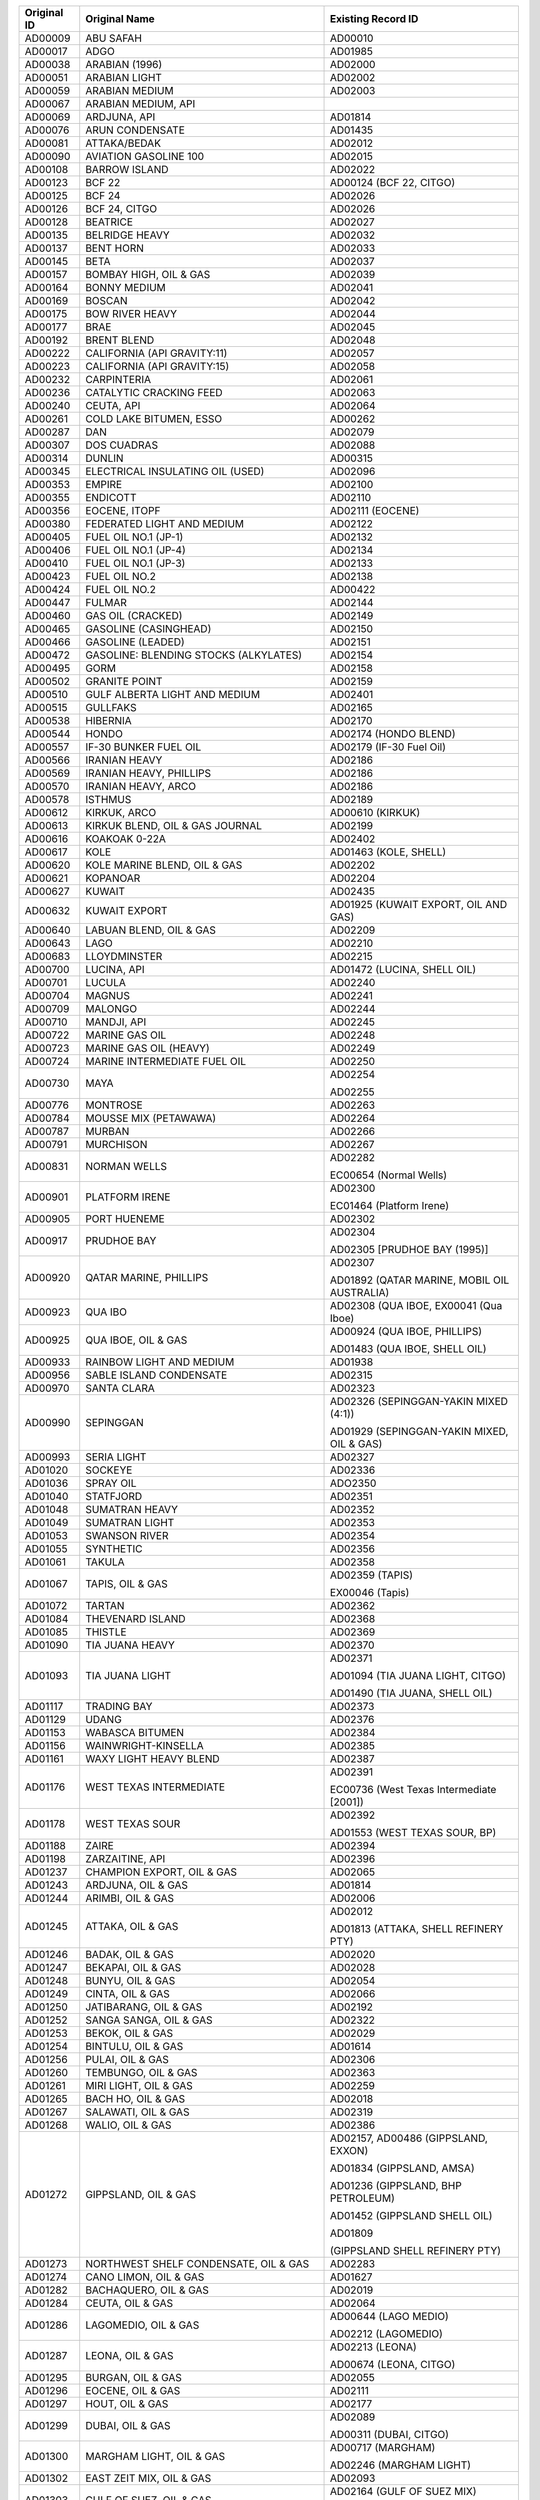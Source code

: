 ============  ==================================================  ====================
Original ID   Original Name                                       Existing Record ID  
============  ==================================================  ====================
AD00009       ABU SAFAH                                           AD00010

AD00017       ADGO                                                AD01985

AD00038       ARABIAN (1996)                                      AD02000

AD00051       ARABIAN LIGHT                                       AD02002

AD00059       ARABIAN MEDIUM                                      AD02003

AD00067       ARABIAN MEDIUM, API                                 

AD00069       ARDJUNA, API                                        AD01814

AD00076       ARUN CONDENSATE                                     AD01435

AD00081       ATTAKA/BEDAK                                        AD02012

AD00090       AVIATION GASOLINE 100                               AD02015

AD00108       BARROW ISLAND                                       AD02022

AD00123       BCF 22                                              AD00124 (BCF 22, CITGO)

AD00125       BCF 24                                              AD02026

AD00126       BCF 24, CITGO                                       AD02026

AD00128       BEATRICE                                            AD02027

AD00135       BELRIDGE HEAVY                                      AD02032

AD00137       BENT HORN                                           AD02033

AD00145       BETA                                                AD02037

AD00157       BOMBAY HIGH, OIL & GAS                              AD02039

AD00164       BONNY MEDIUM                                        AD02041

AD00169       BOSCAN                                              AD02042

AD00175       BOW RIVER HEAVY                                     AD02044

AD00177       BRAE                                                AD02045

AD00192       BRENT BLEND                                         AD02048

AD00222       CALIFORNIA (API GRAVITY:11)                         AD02057

AD00223       CALIFORNIA (API GRAVITY:15)                         AD02058

AD00232       CARPINTERIA                                         AD02061

AD00236       CATALYTIC CRACKING FEED                             AD02063

AD00240       CEUTA, API                                          AD02064

AD00261       COLD LAKE BITUMEN, ESSO                             AD00262

AD00287       DAN                                                 AD02079

AD00307       DOS CUADRAS                                         AD02088

AD00314       DUNLIN                                              AD00315

AD00345       ELECTRICAL INSULATING OIL (USED)                    AD02096

AD00353       EMPIRE                                              AD02100

AD00355       ENDICOTT                                            AD02110

AD00356       EOCENE, ITOPF                                       AD02111 (EOCENE)

AD00380       FEDERATED LIGHT AND MEDIUM                          AD02122

AD00405       FUEL OIL NO.1 (JP-1)                                AD02132

AD00406       FUEL OIL NO.1 (JP-4)                                AD02134

AD00410       FUEL OIL NO.1 (JP-3)                                AD02133

AD00423       FUEL OIL NO.2                                       AD02138

AD00424       FUEL OIL NO.2                                       AD00422

AD00447       FULMAR                                              AD02144

AD00460       GAS OIL (CRACKED)                                   AD02149

AD00465       GASOLINE (CASINGHEAD)                               AD02150

AD00466       GASOLINE (LEADED)                                   AD02151

AD00472       GASOLINE: BLENDING STOCKS (ALKYLATES)               AD02154

AD00495       GORM                                                AD02158

AD00502       GRANITE POINT                                       AD02159

AD00510       GULF ALBERTA LIGHT AND MEDIUM                       AD02401

AD00515       GULLFAKS                                            AD02165

AD00538       HIBERNIA                                            AD02170

AD00544       HONDO                                               AD02174 (HONDO BLEND)

AD00557       IF-30 BUNKER FUEL OIL                               AD02179 (IF-30 Fuel Oil)

AD00566       IRANIAN HEAVY                                       AD02186

AD00569       IRANIAN HEAVY, PHILLIPS                             AD02186

AD00570       IRANIAN HEAVY, ARCO                                 AD02186

AD00578       ISTHMUS                                             AD02189

AD00612       KIRKUK, ARCO                                        AD00610 (KIRKUK)

AD00613       KIRKUK BLEND,  OIL & GAS JOURNAL                    AD02199

AD00616       KOAKOAK 0-22A                                       AD02402

AD00617       KOLE                                                AD01463 (KOLE, SHELL)

AD00620       KOLE MARINE BLEND, OIL & GAS                        AD02202

AD00621       KOPANOAR                                            AD02204

AD00627       KUWAIT                                              AD02435

AD00632       KUWAIT EXPORT                                       AD01925 (KUWAIT EXPORT, OIL AND GAS)

AD00640       LABUAN BLEND, OIL & GAS                             AD02209

AD00643       LAGO                                                AD02210

AD00683       LLOYDMINSTER                                        AD02215

AD00700       LUCINA, API                                         AD01472 (LUCINA, SHELL OIL)

AD00701       LUCULA                                              AD02240

AD00704       MAGNUS                                              AD02241

AD00709       MALONGO                                             AD02244

AD00710       MANDJI, API                                         AD02245

AD00722       MARINE GAS OIL                                      AD02248

AD00723       MARINE GAS OIL (HEAVY)                              AD02249

AD00724       MARINE INTERMEDIATE FUEL OIL                        AD02250

AD00730       MAYA                                                AD02254

                                                                  AD02255

AD00776       MONTROSE                                            AD02263

AD00784       MOUSSE MIX (PETAWAWA)                               AD02264

AD00787       MURBAN                                              AD02266

AD00791       MURCHISON                                           AD02267

AD00831       NORMAN WELLS                                        AD02282

                                                                  EC00654 (Normal Wells)

AD00901       PLATFORM IRENE                                      AD02300

                                                                  EC01464 (Platform Irene)

AD00905       PORT HUENEME                                        AD02302

AD00917       PRUDHOE BAY                                         AD02304

                                                                  AD02305 [PRUDHOE BAY (1995)]

AD00920       QATAR MARINE, PHILLIPS                              AD02307

                                                                  AD01892 (QATAR MARINE, MOBIL OIL AUSTRALIA)

AD00923       QUA IBO                                             AD02308 (QUA IBOE, EX00041 (Qua Iboe)

AD00925       QUA IBOE, OIL & GAS                                 AD00924 (QUA IBOE, PHILLIPS)

                                                                  AD01483 (QUA IBOE, SHELL OIL)

AD00933       RAINBOW LIGHT AND MEDIUM                            AD01938

AD00956       SABLE ISLAND CONDENSATE                             AD02315

AD00970       SANTA CLARA                                         AD02323

AD00990       SEPINGGAN                                           AD02326 (SEPINGGAN-YAKIN MIXED (4:1))

                                                                  AD01929 (SEPINGGAN-YAKIN MIXED, OIL & GAS)

AD00993       SERIA LIGHT                                         AD02327

AD01020       SOCKEYE                                             AD02336

AD01036       SPRAY OIL                                           ADO2350

AD01040       STATFJORD                                           AD02351

AD01048       SUMATRAN HEAVY                                      AD02352

AD01049       SUMATRAN LIGHT                                      AD02353

AD01053       SWANSON RIVER                                       AD02354

AD01055       SYNTHETIC                                           AD02356

AD01061       TAKULA                                              AD02358

AD01067       TAPIS, OIL & GAS                                    AD02359 (TAPIS)

                                                                  EX00046 (Tapis)

AD01072       TARTAN                                              AD02362

AD01084       THEVENARD ISLAND                                    AD02368

AD01085       THISTLE                                             AD02369

AD01090       TIA JUANA HEAVY                                     AD02370

AD01093       TIA JUANA LIGHT                                     AD02371

                                                                  AD01094 (TIA JUANA LIGHT, CITGO)

                                                                  AD01490 (TIA JUANA, SHELL OIL)

AD01117       TRADING BAY                                         AD02373

AD01129       UDANG                                               AD02376

AD01153       WABASCA BITUMEN                                     AD02384

AD01156       WAINWRIGHT-KINSELLA                                 AD02385

AD01161       WAXY LIGHT HEAVY BLEND                              AD02387

AD01176       WEST TEXAS INTERMEDIATE                             AD02391

                                                                  EC00736 (West Texas Intermediate [2001])

AD01178       WEST TEXAS SOUR                                     AD02392

                                                                  AD01553 (WEST TEXAS SOUR, BP)

AD01188       ZAIRE                                               AD02394

AD01198       ZARZAITINE, API                                     AD02396

AD01237       CHAMPION EXPORT, OIL & GAS                          AD02065

AD01243       ARDJUNA, OIL & GAS                                  AD01814

AD01244       ARIMBI, OIL & GAS                                   AD02006

AD01245       ATTAKA, OIL & GAS                                   AD02012

                                                                  AD01813 (ATTAKA, SHELL REFINERY PTY)

AD01246       BADAK, OIL & GAS                                    AD02020

AD01247       BEKAPAI, OIL & GAS                                  AD02028

AD01248       BUNYU, OIL & GAS                                    AD02054

AD01249       CINTA, OIL & GAS                                    AD02066

AD01250       JATIBARANG, OIL & GAS                               AD02192

AD01252       SANGA SANGA, OIL & GAS                              AD02322

AD01253       BEKOK, OIL & GAS                                    AD02029

AD01254       BINTULU, OIL & GAS                                  AD01614

AD01256       PULAI, OIL & GAS                                    AD02306

AD01260       TEMBUNGO, OIL & GAS                                 AD02363

AD01261       MIRI LIGHT, OIL & GAS                               AD02259

AD01265       BACH HO, OIL & GAS                                  AD02018

AD01267       SALAWATI, OIL & GAS                                 AD02319

AD01268       WALIO, OIL & GAS                                    AD02386

AD01272       GIPPSLAND, OIL & GAS                                AD02157,  AD00486 (GIPPSLAND, EXXON)

                                                                  AD01834 (GIPPSLAND, AMSA)

                                                                  AD01236 (GIPPSLAND, BHP PETROLEUM)

                                                                  AD01452 (GIPPSLAND SHELL OIL)

                                                                  AD01809

                                                                  (GIPPSLAND SHELL REFINERY PTY)

AD01273       NORTHWEST SHELF CONDENSATE, OIL & GAS               AD02283

AD01274       CANO LIMON, OIL & GAS                               AD01627

AD01282       BACHAQUERO, OIL & GAS                               AD02019

AD01284       CEUTA, OIL & GAS                                    AD02064

AD01286       LAGOMEDIO, OIL & GAS                                AD00644 (LAGO MEDIO)

                                                                  AD02212 (LAGOMEDIO)

AD01287       LEONA, OIL & GAS                                    AD02213 (LEONA)

                                                                  AD00674 (LEONA, CITGO)

AD01295       BURGAN, OIL & GAS                                   AD02055

AD01296       EOCENE, OIL & GAS                                   AD02111

AD01297       HOUT, OIL & GAS                                     AD02177

AD01299       DUBAI, OIL & GAS                                    AD02089

                                                                  AD00311 (DUBAI, CITGO)

AD01300       MARGHAM LIGHT, OIL & GAS                            AD00717 (MARGHAM)

                                                                  AD02246 (MARGHAM LIGHT)

AD01302       EAST ZEIT MIX, OIL & GAS                            AD02093

AD01303       GULF OF SUEZ, OIL & GAS                             AD02164 (GULF OF SUEZ MIX)

                                                                  AD00513 (GULF OF SUEZ, PHILLIPS)

AD01304       ABOOZAR, OIL & GAS                                  AD01983

AD01306       DORROOD, OIL & GAS                                  AD02087

AD01307       FOROOZAN, OIL & GAS                                 AD02130

AD01308       IRANIAN LIGHT, OIL & GAS                            AD02187

AD01309       ROSTAM, OIL & GAS                                   AD02314

AD01310       SALMON, OIL & GAS                                   AD02320

AD01311       SIRRI, OIL & GAS                                    AD02333

AD01312       SOROOSH, OIL & GAS                                  AD02340

AD01313       BASRAH HEAVY, OIL & GAS                             AD02023 (BASRAH HEAVY)

AD01318       OMAN EXPORT, OIL & GAS                              AD02287

AD01320       QATAR MARINE, OIL & GAS                             AD02307

AD01324       ARABIAN MEDIUM, OIL & GAS                           AD02003

                                                                  AD00064 (ARABIAN MEDIUM, AMOCO)

                                                                  AD00066 (ARABIAN MEDIUM, CHEVRON)

                                                                  AD00062 (ARABIAN MEDIUM, EXXON)

                                                                  AD00063 (ARABIAN MEDIUM, PHILLIPS)

                                                                  AD01434 (ARABIAN MEDIUM, SHELL OIL)

                                                                  AD00065 (ARABIAN MEDIUM, STAR ENTERPRISE)

AD01325       MUBAREK, OIL & GAS                                  AD02265

AD01327       SOUEDIE, OIL & GAS                                  AD02341

AD01331       BREGA, OIL & GAS                                    AD02047

                                                                  AD00185 (BREGA, ARCO)

AD01333       ES SIDER, OIL & GAS                                 AD02112

AD01336       ZUEITINA, OIL & GAS                                 AD02397

AD01337       ASHTART, OIL & GAS                                  AD02007

AD01340       FEDERATED LIGHT AND MEDIUM, OIL & GAS               AD02122

AD01341       GULF ALBERTA, OIL & GAS                             AD02401

AD01344       WAINWRIGHT-KINSELLA, OIL & GAS                      AD02385

AD01349       HONDO BLEND, OIL & GAS                              AD02174

AD01350       HONDO MONTEREY, OIL & GAS                           AD02175

AD01351       HONDO SANDSTONE, OIL & GAS                          AD02176

AD01360       BEATRICE, OIL & GAS                                 AD02027

AD01362       BRAE, OIL & GAS                                     AD02045

AD01366       CORMORANT NORTH, OIL & GAS                          AD02073

AD01367       CORMORANT SOUTH, OIL & GAS                          AD02074

AD01371       KITTIWAKE, OIL & GAS                                AD02200

AD01383       DJENO BLEND, OIL & GAS                              AD02086

AD01385       LUCINA MARINE, OIL & GAS                            AD02403

AD01388       ESPOIR, OIL & GAS                                   AD02115

AD01397       KUMKOL, OIL & GAS                                   

AD01398       SIBERIAN LIGHT, OIL & GAS                           AD02332

AD01399       KUTUBU, OIL & GAS                                   AD02206

AD01400       SALADIN, OIL & GAS                                  AD02318

AD01402       HYDRA, OIL & GAS                                    AD02178

AD01404       SKUA, OIL & GAS                                     AD02335

AD01406       GRIFFIN, OIL & GAS                                  AD02163,  AD01420 (GRIFFIN, AMSA)

AD01526       BELINDA, MARITIME SAFETY AUTHORITY OF NEW ZEALAND   AD02408

AD01531       BEKAPAI,  MARITIME SAFETY AUTHORITY OF NEW ZEALAND  AD01898 (BEKOPAI, CALTEX)

AD01551       DUKHAN, OIL & GAS                                   AD02090

AD01558       CANADON                                             AD02059 (CANADON SECO)

                                                                  AD00226 (CANADON SEC, PHILLIPS)

AD01559       ESCALANTE, OIL & GAS                                AD02113

AD01570       BRENT BLEND 96                                      AD02048 (BRENT BLEND)

                                                                  EX00009 (Brent Blend)

AD01571       ARABIAN LIGHT 96                                    AD02002 (ARABIAN LIGHT)

                                                                  AD02572

AD01572       ENDICOTT 96                                         AD02110

                                                                  EC01952 (Endicott)

AD01576       LIVERPOOL BAY,  OIL & GAS JOURNAL                   AD02214

AD01582       ABOOZAR                                             AD01983

AD01583       ABU AL BU KHOOSH                                    AD01984

AD01584       ALASKA NORTH SLOPE (MIDDLE PIPELINE, 1996)          AD01987

AD01586       ALASKA NORTH SLOPE (NORTHERN PIPELINE, 1996)        AD01988

AD01587       ALASKA NORTH SLOPE (SOCSEX, 1996)                   AD01989

AD01588       ALASKA NORTH SLOPE (SOUTHERN PIPELINE, 1996)        AD01990

AD01589       ALBA (1996)                                         AD01991

                                                                  AD02549

AD01590       ALBERTA SWEET MIXED BLEND (PETAWAWA, 1996)          AD01993

AD01591       ALBERTA SWEET MIXED BLEND (REFERENCE #2, 1996)      AD00025

AD01592       ALBERTA SWEET MIXED BLEND (REFERENCE #3, 1996)      AD01995

AD01593       ALBERTA SWEET MIXED BLEND (REFERENCE #4, 1996)      EC00511

AD01594       ARIMBI                                              AD02006

AD01595       AMNA                                                AD01999

AD01596       ARDJUNA                                             AD01814 (ARDJUNA, SHELL REFINING PTY)

AD01597       ASHTART                                             AD02007

AD01598       ASPHALT CHARGED STOCK                               AD02008

AD01600       ATTAKA                                              AD02012

AD01601       BACH HO                                             AD02018

AD01603       BADAK                                               AD02020

AD01604       BAHRGANSAR/NOWRUZ                                   AD02021

AD01605       BASRAH HEAVY                                        AD02023

AD01606       BASRAH LIGHT                                        AD02024

AD01607       BASRAH MEDIUM                                       AD02025

AD01608       BEKAPAI                                             AD02028

AD01610       BEKOK                                               AD02029

AD01611       BELAYIM                                             AD02030

AD01613       BERRI                                               AD02035

AD01615       BOMBAY HIGH                                         AD02039

AD01616       BONNY LIGHT                                         AD02040

AD01619       BREGA                                               AD02047

AD01623       BUNYU                                               AD02054

AD01626       CANADON SECO                                        AD02059

AD01628       CEUTA                                               AD02064

AD01629       CHAMPION EXPORT                                     AD02065

AD01630       CINTA                                               AD02066

AD01631       COOPER BASIN                                        AD02072

AD01632       CORMORANT NORTH                                     AD02073

AD01633       CORMORANT SOUTH                                     AD02074

AD01635       DAI HUNG                                            AD02078

                                                                  AD01266 (DIA HUNG, OIL AND GAS)

AD01636       DANISH NORTH SEA                                    AD02080

AD01637       DIESEL FUEL OIL (ALASKA)                            AD02081

AD01638       DORROOD                                             AD02087

AD01639       DJENO BLEND                                         AD02086

AD01640       DUBAI                                               AD02089

AD01641       DUKHAN                                              AD02090

AD01643       EAST ZEIT MIX                                       AD02093

AD01644       EMERALD                                             AD02099

AD01645       EOCENE                                              AD02111

AD01646       ES SIDER                                            AD02112

AD01647       ESCALANTE                                           AD02113

AD01648       ESCRAVOS                                            AD02114

AD01649       ESPOIR                                              AD02115

AD01650       EUGENE ISLAND BLOCK 32                              AD02116

AD01651       EUGENE ISLAND BLOCK 43                              AD02117

AD01656       FORCADOS BLEND                                      AD02129

AD01657       FOROOZAN                                            AD02130

AD01658       FORTIES BLEND                                       AD02131

                                                                  EX00018 (Forties Blend)

AD01659       FUEL OIL NO.1 (JET B, ALASKA)                       AD01765

AD01661       GALEOTA MIX                                         AD02145

AD01662       GAMBA                                               AD02146

AD01663       GIPPSLAND                                           AD02157

AD01664       GREEN CANYON BLOCK 65                               AD02162

AD01665       GREEN CANYON BLOCK 109                              AD02160

AD01666       GRIFFIN                                             AD02163

                                                                  AD01420 (GRIFFIN, AMSA)

AD01667       GULF OF SUEZ                                        AD02164

AD01668       HANDIL                                              AD02166

AD01669       HIBERNIA (EPA 86)                                   AD02171

AD01670       HIGH VISCOSITY FUEL OIL                             AD02172

AD01671       HONDO BLEND                                         AD02174

AD01672       HONDO MONTEREY                                      AD02175

AD01673       HONDO SANSTONE                                      AD02176

AD01674       HOUT                                                AD02177

AD01675       HYDRA                                               AD02178

AD01677       IFO 300                                             AD02428

AD01678       IRANIAN LIGHT                                       AD02187

AD01679       JATIBARANG                                          AD02192

AD01680       KHALDA                                              AD02197

AD01681       KITTIWAKE                                           AD02200

AD01682       KOLE MARINE BLEND                                   AD02202

AD01683       KOMINEFT                                            AD02203

AD01684       KUMKOL                                              

AD01685       KUTUBU                                              AD02206

AD01686       LABUAN BLEND                                        AD02209

AD01687       LEONA                                               AD02213

AD01688       LORETO                                              AD02216

AD01689       LOUISIANA                                           AD02217

AD01691       LOW SULFUR WAXY RESIDUUM                            AD02219

AD01692       LUCINA MARINE                                       AD02403

AD01693       MAIN PASS BLOCK 37                                  AD02243

AD01694       MAIN PASS BLOCK 306                                 AD02242

AD01695       MANDJI                                              AD02245

AD01696       MARGHAM LIGHT                                       AD02246

AD01697       MARS BLEND                                          AD02251

AD01698       MEDANITO                                            AD02256

                                                                  AD01557 (MEDANITO, OIL & GAS)

AD01699       MEREY                                               AD02257

AD01700       MIRI LIGHT                                          AD02259

AD01701       MISSISSIPPI CANYON BLOCK 194                        AD02260

AD01702       MUBAREK                                             AD02265

AD01703       OLMECA                                              AD01907 (OLMECA, OIL & GAS)

AD01704       OMAN EXPORT                                         AD02287

AD01709       POINT ARGUELLO COMINGLED                            AD02284

AD01710       POINT ARGUELLO HEAVY                                AD02286

AD01711       POINT ARGUELLO LIGHT                                AD02301

AD01713       PRUDHOE BAY (1995)                                  AD02305

AD01714       PULAI                                               AD02306

AD01715       QATAR MARINE                                        AD02307

AD01716       QUA IBOE                                            AD02308

AD01718       RINCON DE LOS SAUCES                                AD02312

                                                                  AD01556 (RINCON DE LOS SAUCES, OIL & GAS)

AD01719       ROSTAM                                              AD02314

AD01720       SAHARAN BLEND                                       AD01930 (SAHARAN BLEND, OIL & GAS)

AD01721       SALADIN                                             AD02318

AD01722       SALAWATI                                            AD02319

AD01723       SALMON                                              AD02320

AD01725       SANGA SANGA                                         AD02322

AD01727       SEPINGGAN-YAKIN MIXED (4:1)                         AD02326

                                                                  AD01929 (SEPINGGAN-YAKIN MIXED, OIL & GAS)

AD01728       SHARJAH CONDENSATE                                  AD02328

AD01729       SHENGLI                                             AD02329

AD01730       SHIP SHOAL BLOCK 239                                AD02330

AD01731       SHIP SHOAL BLOCK 269                                AD02331

AD01733       SIRRI                                               AD02333

AD01735       SKUA                                                AD02335

AD01736       SOROOSH                                             AD02340

AD01737       SOUEDIE                                             AD02341

AD01738       SOUTH PASS BLOCK 60                                 AD02344

AD01740       SOUTH PASS BLOCK 93                                 AD01739

AD01741       SOUTH TIMBALIER BLOCK 130                           AD02347

AD01742       SOYO BLEND                                          AD02349

AD01743       TAPIS                                               AD02359

AD01744       TAPIS BLEND                                         AD02360

AD01745       TEMBUNGO                                            AD02363

AD01747       TERRA NOVA (1994)                                   AD02365

AD01750       WALIO                                               AD02386

AD01751       WEST DELTA BLOCK 30                                 AD02388

AD01752       WEST DELTA BLOCK 97                                 AD02389

AD01753       ZAKUM                                               AD02395

AD01754       ZARZITINE                                           AD02396

AD01755       ZUEITINA                                            AD02397

AD01756       ZULUF/MARJAN                                        AD02398

AD01759       ALASKA NORTH SLOPE (MIDDLE PIPELINE, 1997)          AD01987

AD01760       ALASKA NORTH SLOPE (NORTHERN PIPELINE, 1997)        AD01988

AD01807       BARROW ISLAND, SHELL REFINING PTY                   AD02022

                                                                  AD01269 (BARROW ISLAND, OIL & GAS)

AD01808       COSSACK, SHELL REFINING PTY                         AD02076

AD01821       KUTUBU, SHELL REFINING PTY                          AD02206

                                                                  AD01464 (KUTUBU, SHELL OIL)

AD01825       JABIRU, AMSA                                        AD01232

AD01901       SEPINGGAN-YAKIN, OIL & GAS                          AD01929

AD01905       ISTHMUS, OIL & GAS                                  AD02189

AD01908       LORETO, OIL & GAS                                   AD02216

AD01909       GALEOTA MIX, OIL & GAS                              AD02145

AD01910       BCF 24, OIL & GAS                                   AD02026

AD01914       TIA JUANA LIGHT, OIL & GAS                          AD02371

AD01915       TIA JUANA HEAVY, OIL & GAS                          AD02370

AD01918       ZAKUM, OIL & GAS                                    AD02395

AD01919       KHAFJI, OIL & GAS                                   AD01537

AD01920       BAHRGANSAR, OIL & GAS                               AD02021

AD01921       IRANIAN HEAVY, OIL & GAS                            AD02186

AD01923       BASRAH MEDIUM, OIL & GAS                            AD02025

AD01926       ARABIAN HEAVY, OIL & GAS                            AD00046

AD01931       ZARZAITINE, OIL & GAS                               AD02396

AD01932       AMNA, OIL & GAS                                     AD01999

AD01934       SARIR, OIL & GAS                                    AD01726

AD01936       BOW RIVER, OIL & GAS                                AD00174

AD01940       KUPARUK, OIL & GAS                                  AD00625

AD01941       WEST SAK, OIL & GAS                                 AD02390

AD01942       DAN, OIL & GAS                                      AD02079

AD01943       GORM, OIL & GAS                                     AD02158

AD01948       AUK, OIL & GAS                                      AD00082

AD01949       BERYL, OIL & GAS                                    AD00143

AD01951       BUCHAN, OIL & GAS                                   AD00204

AD01952       FULMAR, OIL & GAS                                   AD02144

AD01953       MAGNUS, OIL & GAS                                   AD02241

AD01954       MAUREEN, OIL & GAS                                  AD02253

AD01955       MONTROSE, OIL & GAS                                 AD02263

AD01956       NINIAN BLEND, OIL & GAS                             AD02281

AD01957       TARTAN, OIL & GAS                                   AD02362

AD01958       THISTLE, OIL & GAS                                  AD02369

AD01959       MURCHISON, OIL & GAS                                AD02267

AD01960       CABINDA, OIL & GAS                                  AD02056

AD01961       SOYO BLEND, OIL & GAS                               AD02349

AD01962       MANDJI, OIL & GAS                                   AD02245

AD01964       BONNY LIGHT, OIL & GAS                              AD02040

AD01965       BONNY MEDIUM, OIL & GAS                             AD02041

AD01966       BRASS RIVER, OIL & GAS                              AD02046

AD01967       PENNINGTON, OIL & GAS                               AD01707

AD01968       ZAIRE, OIL & GAS                                    AD01189

AD01969       KIMKOL, OIL & GAS                                   AD02198

AD01979       MISSISSIPPI CANYON BLOCK 807                        EC00647

AD01992       ALBERTA (1999)                                      AD00024

AD01996       ALBERTA SWEET MIXED BLEND (REFERENCE #4, 1999)      EC00511

AD02001       ARABIAN HEAVY (1999)                                AD00042

AD02004       ARDJUNA                                             AD01814

AD02005       ARGYLL                                              AD01947

AD02011       ATKINSON (1999)                                     AD00080

AD02013       AUK                                                 AD00082

AD02031       BELIDA (1999)                                       AD01612

AD02034       BENT HORN A-02 (1999)                               AD00138

AD02036       BERYL                                               AD00143

AD02038       BINTULU (1999)                                      AD01614

AD02043       BOW RIVER BLENDED (1999)                            AD00174

AD02050       BUCHAN                                              AD00204

AD02071       COLD LAKE DILUENT                                   AD00263

AD02092       DUNLIN                                              AD00315

AD02106       LIVERPOOL BAY, MOTIVA ENTERPRISES LLC               AD02214

AD02135       FUEL OIL NO.1 (JP-5)                                AD00407

AD02137       FUEL OIL NO.1 (KEROSENE)                            AD00416

AD02142       FUEL OIL NO.5                                       AD01660

AD02155       GASOLINE BLENDING STOCKS (REFORMATES)               AD00473

AD02167       HEAVY REFORMATE                                     AD00531

AD02173       HONDO                                               AD02175

AD02196       KHAFJI (1999)                                       AD00602

AD02205       KUPARUK                                             AD00625

AD02208       LA ROSA MEDIUM                                      AD01912

AD02218       LOW SULFUR WAXY GAS OIL                             AD01690

AD02262       MISSISSIPPI CANYON BLOCK 807 (1999)                 EC00647

AD02285       OLMECA (1999)                                       AD01907

AD02295       PENNINGTON (1999)                                   AD01707

AD02296       PETROLEUM ETHER                                     AD01708

AD02303       PROPYLENE TETRAMER                                  AD01712

AD02309       RAINBOW LIGHT AND MEDIUM (1999)                     AD01938

AD02310       RANGELAND-SOUTH LIGHT AND MEDIUM                    AD00935

AD02324       SARIR (1999)                                        AD01726

AD02342       SOUR BLEND                                          AD01022

AD02355       SWEET BLEND (1999)                                  AD01054

AD02361       TARSIUT (1999)                                      AD01070

AD02378       ULA (1999)                                          AD01133

AD02380       UVILUK (1999)                                       AD01141

AD02405       ARAB EXTRA LIGHT, AMSA                              AD01882

AD02407       BASRAH LIGHT, AMSA                                  AD01884

AD02409       CRACKER FEED, AMSA                                  AD01886

AD02410       EAST SPAR, AMSA                                     AD01887 (EAST SPAB, MOBIL OIL AUSTRALIA)

AD02412       KUTUBU LIGHT, AMSA                                  AD01889

AD02414       QATAR LAND, AMSA                                    AD01891

AD02415       QATAR MARINE, AMSA                                  AD01892

AD02418       WANDOO, AMSA                                        AD01895

AD02420       KUKAPO, CALTEX                                      AD01897

AD02475       BASRAH HEAVY                                        AD02023

AD02573       ALASKA NORTH SLOPE 2010                             EC01497

AD02576       ALASKA NORTH SLOPE 2015                             EC02713

AD02577       PLATFORM GAIL                                       AD02298

AD02578       POINT ARGUELLO HEAVY                                AD02286

============  ==================================================  ====================
